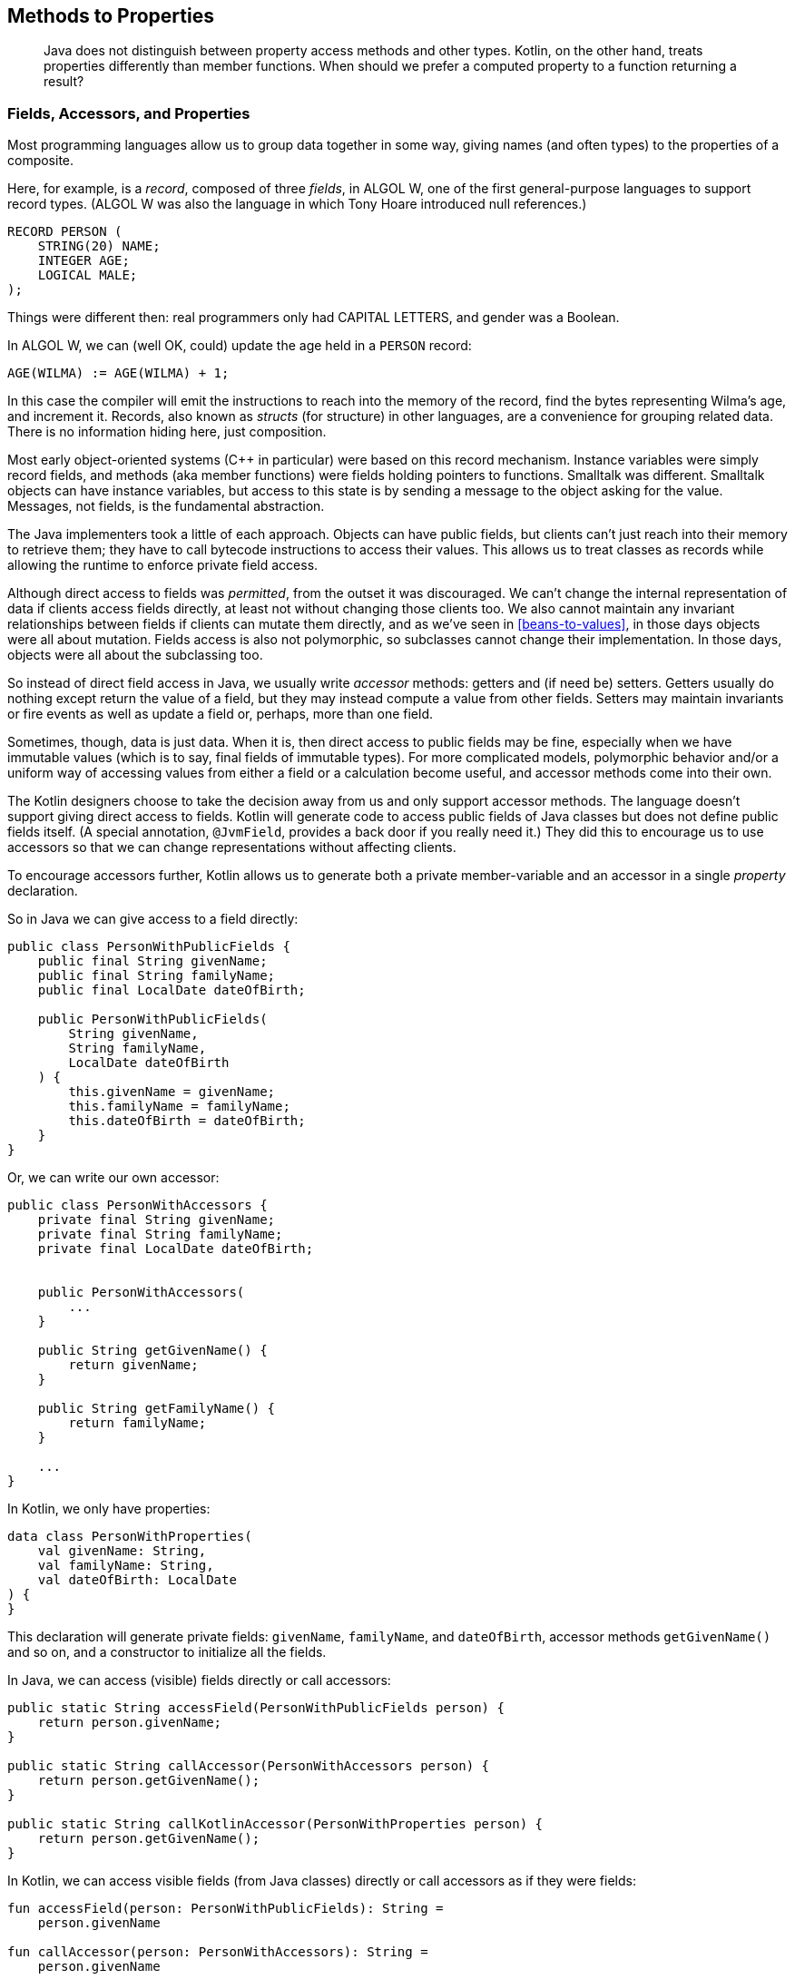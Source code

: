 [[methods-to-properties]]
== Methods to Properties

++++
<blockquote data-type="epigraph">
<p>Java does not distinguish between property access methods and other types.
Kotlin, on the other hand, treats properties differently than member functions.
When should we prefer a computed property to a function returning a result?</p>
</blockquote>
++++

=== Fields, Accessors, and Properties

Most programming languages((("methods to properties", "fields, accessors, and properties", id="MPfields11"))) allow us to group data together in some way, giving names (and often types) to the properties of a composite.

Here, for((("records")))((("fields"))) example, is a _record_, composed of three _fields_, in ALGOL W, one of the first general-purpose languages to support record types. (ALGOL W was also the language in which Tony Hoare introduced null references.)

[source]
----
RECORD PERSON (
    STRING(20) NAME;
    INTEGER AGE;
    LOGICAL MALE;
);
----

Things were different then: real programmers only had CAPITAL LETTERS, and gender was a Boolean.

In ALGOL W, we can (well OK, could) update the age held in a `PERSON` record:

[source]
----
AGE(WILMA) := AGE(WILMA) + 1;
----

In this case the compiler will emit the instructions to reach into the memory of the record, find the bytes representing Wilma's age, and increment it.
Records, also known as((("structs"))) _structs_ (for structure) in other languages, are a convenience for grouping related data.
There is no information hiding here, just composition.

[role="pagebreak-before"]
Most early object-oriented systems (C++ in particular) were based on this record mechanism.
Instance variables were simply record fields, and methods (aka member functions) were fields holding pointers to functions.
Smalltalk was different.
Smalltalk objects can have instance variables, but access to this state is by sending a message to the object asking for the value.
Messages, not fields, is the fundamental abstraction.

The((("Java", "fields, accessors, and properties", id="JPSfield11"))) Java implementers took a little of each approach.
Objects can have public fields, but clients can't just reach into their memory to retrieve them; they have to call bytecode instructions to access their values.
This allows us to treat classes as records while allowing the runtime to enforce private field access.

Although direct access to fields was _permitted_, from the outset it was discouraged.
We can't change the internal representation of data if clients access fields directly, at least not without changing those clients too.
We also cannot maintain any invariant relationships between fields if clients can mutate them directly, and as we've seen in <<beans-to-values>>, in those days objects were all about mutation.
Fields access is also not polymorphic, so subclasses cannot change their implementation.
In those days, objects were all about the subclassing too.

So((("accessor methods"))) instead of direct field access in Java, we usually write _accessor_ methods: getters and (if need be) setters.
Getters usually do nothing except return the value of a field, but they may instead compute a value from other fields.
Setters may maintain invariants or fire events as well as update a field or, perhaps, more than one field.

Sometimes, though, data is just data.
When it is, then direct access to public fields may be fine, especially when we have immutable values (which is to say, final fields of immutable types).
For more complicated models, polymorphic behavior and/or a uniform way of accessing values from either a field or a calculation become useful, and accessor methods come into their own.

The Kotlin designers choose to take the decision away from us and only support accessor methods.
The language doesn't support giving direct access to fields.
Kotlin will generate code to access public fields of Java classes but does not define public fields itself. (A special annotation, `@JvmField`, provides a back door if you really need it.)
They did this to encourage us to use accessors so that we can change representations without affecting clients.

To((("properties", seealso="methods to properties"))) encourage accessors further, Kotlin allows us to generate both a private member-variable and an accessor in a single _property_ declaration.

So in Java we can give access to a field directly:

// begin-insert: src/main/java/properties/PersonWithPublicFields.java#excerpt
[source,java]
----
public class PersonWithPublicFields {
    public final String givenName;
    public final String familyName;
    public final LocalDate dateOfBirth;

    public PersonWithPublicFields(
        String givenName,
        String familyName,
        LocalDate dateOfBirth
    ) {
        this.givenName = givenName;
        this.familyName = familyName;
        this.dateOfBirth = dateOfBirth;
    }
}
----
// end-insert

Or, we can write our own accessor:

// begin-insert: src/main/java/properties/PersonWithAccessors.java#excerpt
[source,java]
----
public class PersonWithAccessors {
    private final String givenName;
    private final String familyName;
    private final LocalDate dateOfBirth;


    public PersonWithAccessors(
        ...
    }

    public String getGivenName() {
        return givenName;
    }

    public String getFamilyName() {
        return familyName;
    }
    
    ...
}
----
// end-insert

In Kotlin, we only have properties:

// begin-insert: src/main/java/properties/PersonWithProperties.kt#excerpt
[source,kotlin]
----
data class PersonWithProperties(
    val givenName: String,
    val familyName: String,
    val dateOfBirth: LocalDate
) {
}
----
// end-insert

This declaration will generate private fields: `givenName`, `familyName`, and `dateOfBirth`, accessor methods `getGivenName()` and so on, and a constructor to initialize all the fields.

In Java, we can access (visible) fields directly or call accessors:

// begin-insert: src/main/java/properties/Calling.java#excerpt
[source,java]
----
public static String accessField(PersonWithPublicFields person) {
    return person.givenName;
}

public static String callAccessor(PersonWithAccessors person) {
    return person.getGivenName();
}

public static String callKotlinAccessor(PersonWithProperties person) {
    return person.getGivenName();
}
----
// end-insert

In Kotlin, we can access visible fields (from Java classes) directly or call accessors as if they were fields:

// begin-insert: src/main/java/properties/calling.kt
[source,kotlin]
----
fun accessField(person: PersonWithPublicFields): String =
    person.givenName

fun callAccessor(person: PersonWithAccessors): String =
    person.givenName

fun callKotlinAccessor(person: PersonWithProperties): String =
    person.givenName
----
// end-insert

Properties are a convenience backed by some compiler magic.
They make it as simple to use fields and accessors in Kotlin as plain old fields in Java, so we will naturally write code that can take advantage of encapsulation.
For example, we might find that we want to define a property in an interface or compute a property that we previously stored.

_Computed_ properties((("computed properties"))) are those not backed by a field.
If we have `givenName` and `familyName` backed by fields, there is no need to store `fullName`; we can compute it when we need it:

// begin-insert: src/main/java/properties/PersonWithPublicFields.java#fullName
[source,java]
----
public class PersonWithPublicFields {
    public final String givenName;
    public final String familyName;
    public final LocalDate dateOfBirth;

    public PersonWithPublicFields(
        ...
    }

    public String getFullName() {
        return givenName + " " + familyName;
    }
}
----
// end-insert

If we use direct-field access in Java, there is now a difference between the way we access the stored and computed properties:

// begin-insert: src/main/java/properties/CallingComputed.java#excerpt
[source,java]
----
public static String fieldAndAccessor(PersonWithPublicFields person) {
    return
        person.givenName + " " +
        person.getFullName();
}
----
// end-insert

This isn't the case in Kotlin, even when accessing the Java fields and methods, which is nice:

// begin-insert: src/main/java/properties/calling-computed.kt
[source,kotlin]
----
fun fieldAndAccessor(person: PersonWithPublicFields) =
    person.givenName + " " +
    person.fullName
----
// end-insert

In Kotlin, we define computed properties outside the constructor:

// begin-insert: src/main/java/properties/PersonWithProperties.kt#PwP
[source,kotlin]
----
data class PersonWithProperties(
    val givenName: String,
    val familyName: String,
    val dateOfBirth: LocalDate
) {
    val fullName get() = "$givenName $familyName"
}
----
// end-insert

So, in Java, we _can_ define classes that give direct access to fields, but _should_ generally use accessors, which are just methods named (by convention but not always) with a `get` or `set` prefix.
In Kotlin, we cannot define fields and accessors separately.
When we define a property in Kotlin, the compiler generates a field and accessors that follow the Java naming convention.
When we refer to a property in Kotlin, the syntax is the same as Java's syntax for field access, but the compiler generates a call to the accessor.
This even applies across the interop boundary: when we refer to properties of Java objects, the compiler will generate a call to the accessor if one exists and follows the Java naming convention.((("", startref="MPfields11")))((("", startref="JPSfield11")))

=== How to Choose

Returning((("methods to properties", "choosing computed properties versus methods", id="MPchoos11"))) to the question at the beginning of the chapter: given that computed properties are just methods with sugar on top, when should we choose a computed property, and when should we choose a method?

A good rule of thumb is to use a property when it depends only on other properties on the type and is cheap to compute.
This applies to `fullName`, so that is a good computed property.
What about a person's age?

We can compute age easily (ignoring time zones) from the `dateOfBirth` property, so we might be tempted in Java to write `fred.getAge()`.
But this doesn't depend only on other properties, it also depends on when we call it.
Unlikely though it is, `fred.age == fred.age` can return `false`.

Age((("actions", "functions versus properties"))) is an action (<<actions>>); its result depends on when it is called.
Properties((("calculations", "properties as"))) should be calculations (<<calculations>>), timeless and dependent only on their inputs, in this case the `dateOfBirth` property.
Hence `age()` should be a function, not a property:

// begin-insert: src/main/java/properties/PersonWithProperties.kt#DoB
[source,kotlin]
----
data class PersonWithProperties(
    val givenName: String,
    val familyName: String,
    val dateOfBirth: LocalDate
) {
    fun age() = Period.between(dateOfBirth, LocalDate.now()).years
}
----
// end-insert

What about a cryptographic hash of all the other properties of the object?
This is a calculation (for immutable objects), but if it is expensive to compute, it should be a method `hash()` not a property `hash`.
We might even want to hint at the cost of the method in its name:

// begin-insert: src/main/java/properties/PersonWithProperties.kt#hash0
[source,kotlin]
----
data class PersonWithProperties(
    val givenName: String,
    val familyName: String,
    val dateOfBirth: LocalDate
) {
    fun computeHash(): ByteArray =
        someSlowHashOf(givenName, familyName, dateOfBirth.toString())
}
----
// end-insert

We could make a property by calculating it up front and storing it in a field:

// begin-insert: src/main/java/properties/PersonWithProperties.kt#hash
[source,kotlin]
----
data class PersonWithProperties(
    val givenName: String,
    val familyName: String,
    val dateOfBirth: LocalDate
) {
    val hash: ByteArray =
        someSlowHashOf(givenName, familyName, dateOfBirth.toString())
}
----
// end-insert

This has the disadvantage of making every instance slow to create, whether or not its `hash` is ever accessed.
We might split the difference with a lazy property:

// begin-insert: src/main/java/properties/PersonWithProperties.kt#hash2
[source,kotlin]
----
data class PersonWithProperties(
    val givenName: String,
    val familyName: String,
    val dateOfBirth: LocalDate
) {
    val hash: ByteArray by lazy {
        someSlowHashOf(givenName, familyName, dateOfBirth.toString())
    }
}
----
// end-insert

In a limited scope this would be fine, but if the class was more widely used, we should at least hint at the potential first-invocation performance issue by hiding the computed property behind a function:

// begin-insert: src/main/java/properties/PersonWithProperties.kt#hash3
[source,kotlin]
----
data class PersonWithProperties(
    val givenName: String,
    val familyName: String,
    val dateOfBirth: LocalDate
) {
    private val hash: ByteArray by lazy {
        someSlowHashOf(givenName, familyName, dateOfBirth.toString())
    }
    fun hash() = hash
}
----
// end-insert

In this case, we might consider an extension property.
As we saw in <<functions-to-extension-functions>>, though, extension properties can only be computed rather than backed by a field and so cannot be lazy.
Apart from that, most of the discussion here also applies to extension functions versus extension properties.((("", startref="MPchoos11")))

=== Mutable Properties

So((("methods to properties", "mutable properties")))((("mutability", "mutable properties"))) what of mutable properties?
Kotlin allows us to define properties as `var`, for [.keep-together]#variable#.

If you've read this far, you'll know that your authors like to keep their data (<<beans-to-values>>) and collections (<<java-to-kotlin-collections>>) immutable.
We can _imagine_ using Kotlin to define a mutable property to integrate with some Java code that required it, but very, very rarely use mutable public properties in practice.
We might occasionally define a property that will change over time (to give access to a count, for example), but almost never one that clients can set.
In practice, we find that data classes with copy methods work better in almost all situations that might have called for a setter; in fact, we would go as far as to say that allowing `var` properties in data classes was a language design mistake.

=== Refactoring to Properties

IntelliJ((("methods to properties", "refactoring to properties", id="MPreftop11")))((("IntelliJ IDE", "converting between Kotlin methods and properties", id="IJconvert11")))((("refactoring", "methods to properties", id="Rmethods11"))) provides excellent refactoring support for converting between Kotlin methods and properties.
This is on the one hand simple, because both are simply method calls, and on the other complicated, because Java interop relies on naming conventions to identify accessors.
Let's look at an example from Travelator.

Some of our hardier clients like to camp, so we list campsites in the application:

// begin-insert: methods-to-properties.0:src/main/java/travelator/CampSite.java#excerpt
[source,java]
----
public class CampSite {
    private final String id;
    private final String name;
    private final Address address;
    ...

    public CampSite(
        String id,
        String name,
        Address address
        ...
    ) {
        this.id = id;
        this.name = name;
        this.address = address;
        ...
    }

    public String getId() {
        return id;
    }

    public String getName() {
        return name;
    }

    public String getCountryCode() {
        return address.getCountryCode();
    }

    public String region() {
        return address.getRegion();
    }

    ...
}
----
++++
<div class="coderef">
    <a class="orm:hideurl" href="https://java-to-kotlin.dev/code.html?ref=11.1&amp;show=file">Example 11.1 [methods-to-properties.0:src/main/java/travelator/CampSite.java]</a> <a class="orm:hideurl print-hide" href="https://java-to-kotlin.dev/code.html?ref=11.1&amp;show=diff">(diff)</a> 
</div>
++++
// end-insert

This is typical of a domain class that has grown over the years.
It has lots of properties, some backed by fields like `id` and `name`, and some computed (for low values of compute) like `countryCode` and `region`.
Someone ignored bean conventions by naming an accessor `region` rather than `getRegion`, but it is clear to us what they meant.

Here's some code that uses the accessors:

// begin-insert: methods-to-properties.0:src/main/java/travelator/CampSites.java
[source,java]
----
public class CampSites {

    public static Set<CampSite> sitesInRegion(
        Set<CampSite> sites,
        String countryISO,
        String region
    ) {
        return sites.stream()
            .filter( campSite ->
                campSite.getCountryCode().equals(countryISO) &&
                    campSite.region().equalsIgnoreCase(region)
            )
            .collect(toUnmodifiableSet());
    }
}
----
++++
<div class="coderef">
    <a class="orm:hideurl" href="https://java-to-kotlin.dev/code.html?ref=11.2&amp;show=file">Example 11.2 [methods-to-properties.0:src/main/java/travelator/CampSites.java]</a> <a class="orm:hideurl print-hide" href="https://java-to-kotlin.dev/code.html?ref=11.2&amp;show=diff">(diff)</a> 
</div>
++++
// end-insert

Let's convert `Campsite` to Kotlin with IntelliJ (and then make it a data class):

// begin-insert: methods-to-properties.1:src/main/java/travelator/CampSite.kt#excerpt
[source,kotlin]
----
data class CampSite(
    val id: String,
    val name: String,
    val address: Address,
    ...
) {
    val countryCode: String
        get() = address.countryCode

    fun region(): String {
        return address.region
    }

    ...
}
----
++++
<div class="coderef">
    <a class="orm:hideurl" href="https://java-to-kotlin.dev/code.html?ref=11.3&amp;show=file">Example 11.3 [methods-to-properties.1:src/main/java/travelator/CampSite.kt]</a> <a class="orm:hideurl print-hide" href="https://java-to-kotlin.dev/code.html?ref=11.3&amp;show=diff">(diff)</a> 
</div>
++++
// end-insert

Our field-backed properties have become constructor properties, and the computed `countryCode` a computed property.
However, IntelliJ has not realized that `region` is a property, because it didn't obey getter naming conventions and has simply converted the method.
The net result is that client code doesn't need to change.
If we want to correct the oversight, we can Alt-Enter on `region` and "Convert function to property", yielding:

// begin-insert: methods-to-properties.2:src/main/java/travelator/CampSite.kt#excerpt
[source,kotlin]
----
val region: String
    get() {
        return address.region
    }
----
++++
<div class="coderef">
    <a class="orm:hideurl" href="https://java-to-kotlin.dev/code.html?ref=11.4&amp;show=file">Example 11.4 [methods-to-properties.2:src/main/java/travelator/CampSite.kt]</a> <a class="orm:hideurl print-hide" href="https://java-to-kotlin.dev/code.html?ref=11.4&amp;show=diff">(diff)</a> 
</div>
++++
// end-insert

As with most computed properties, this is better as a single expression (see <<multi-to-single-expression-functions>>):

// begin-insert: methods-to-properties.3:src/main/java/travelator/CampSite.kt#excerpt
[source,kotlin]
----
val region: String get() = address.region
----
++++
<div class="coderef">
    <a class="orm:hideurl" href="https://java-to-kotlin.dev/code.html?ref=11.5&amp;show=file">Example 11.5 [methods-to-properties.3:src/main/java/travelator/CampSite.kt]</a> <a class="orm:hideurl print-hide" href="https://java-to-kotlin.dev/code.html?ref=11.5&amp;show=diff">(diff)</a> 
</div>
++++
// end-insert

Changing the Kotlin `region` method to a property means that the accessor method will now be named `getRegion`; thankfully, IntelliJ is smart enough to fix up our clients for us:

// begin-insert: methods-to-properties.3:src/main/java/travelator/CampSites.java#excerpt
[source,java]
----
public static Set<CampSite> sitesInRegion(
    Set<CampSite> sites,
    String countryISO,
    String region
) {
    return sites.stream()
        .filter( campSite ->
            campSite.getCountryCode().equals(countryISO) &&
                campSite.getRegion().equalsIgnoreCase(region) // <1>
        )
        .collect(toUnmodifiableSet());
}
----
++++
<div class="coderef">
    <a class="orm:hideurl" href="https://java-to-kotlin.dev/code.html?ref=11.6&amp;show=file">Example 11.6 [methods-to-properties.3:src/main/java/travelator/CampSites.java]</a> <a class="orm:hideurl print-hide" href="https://java-to-kotlin.dev/code.html?ref=11.6&amp;show=diff">(diff)</a> 
</div>
++++
// end-insert

<1> `campsite.region()` has been replaced by `campsite.getRegion()`.

If we now convert `sitesInRegion` to Kotlin, we get the following:

// begin-insert: methods-to-properties.4:src/main/java/travelator/CampSites.kt
[source,kotlin]
----
object CampSites {
    fun sitesInRegion(
        sites: Set<CampSite>,
        countryISO: String,
        region: String?
    ): Set<CampSite> {
        return sites.stream()
            .filter { campSite: CampSite ->
                campSite.countryCode == countryISO &&
                    campSite.region.equals(region, ignoreCase = true) // <1>
            }
            .collect(Collectors.toUnmodifiableSet())
    }
}
----
++++
<div class="coderef">
    <a class="orm:hideurl" href="https://java-to-kotlin.dev/code.html?ref=11.7&amp;show=file">Example 11.7 [methods-to-properties.4:src/main/java/travelator/CampSites.kt]</a> <a class="orm:hideurl print-hide" href="https://java-to-kotlin.dev/code.html?ref=11.7&amp;show=diff">(diff)</a> 
</div>
++++
// end-insert

<1> `campsite.getRegion()` is now invoked by `campsite.region`.

We saw how to move `sitesInRegion` to the top level in <<static-methods-to-top-level-functions>>, and to an extension function in <<functions-to-extension-functions>>:

// begin-insert: methods-to-properties.5:src/main/java/travelator/CampSites.kt
[source,kotlin]
----
fun Set<CampSite>.sitesInRegion(
    countryISO: String,
    region: String
): Set<CampSite> {
    return stream()
        .filter { campSite: CampSite ->
            campSite.countryCode == countryISO &&
                campSite.region.equals(region, ignoreCase = true)
        }
        .collect(Collectors.toUnmodifiableSet())
}
----
++++
<div class="coderef">
    <a class="orm:hideurl" href="https://java-to-kotlin.dev/code.html?ref=11.8&amp;show=file">Example 11.8 [methods-to-properties.5:src/main/java/travelator/CampSites.kt]</a> <a class="orm:hideurl print-hide" href="https://java-to-kotlin.dev/code.html?ref=11.8&amp;show=diff">(diff)</a> 
</div>
++++
// end-insert

_Streams to Iterables to Sequences_ (<<streams-to-sequences>>) and _Multi- to Single-Expression Functions_ (<<multi-to-single-expression-functions>>) show how to finish the job to:

// begin-insert: methods-to-properties.6:src/main/java/travelator/CampSites.kt
[source,kotlin]
----
fun Iterable<CampSite>.sitesInRegion(
    countryISO: String,
    region: String
): Set<CampSite> =
    filter { site ->
        site.countryCode == countryISO &&
            site.region.equals(region, ignoreCase = true)
    }.toSet()
----
++++
<div class="coderef">
    <a class="orm:hideurl" href="https://java-to-kotlin.dev/code.html?ref=11.9&amp;show=file">Example 11.9 [methods-to-properties.6:src/main/java/travelator/CampSites.kt]</a> <a class="orm:hideurl print-hide" href="https://java-to-kotlin.dev/code.html?ref=11.9&amp;show=diff">(diff)</a> 
</div>
++++
// end-insert

Due to the excellent tooling and interop around methods, accessors, and properties, this has been a mercifully short refactor. So we crave your indulgence while we add just one more tweak.

`sitesInRegion` is a bit of an odd method.
It is making up for a deficiency in our modeling, which is that regions are just strings not entities.
Without the country code, if we filter just on region name "Hampshire," we risk returning a set of sites, most of which are in an English county, but where one (Moonlight Camping—it sounds lovely) is on a Canadian island.
Until we can fix that, what if we pull the filter predicate out into its own method?

// begin-insert: methods-to-properties.7:src/main/java/travelator/CampSites.kt
[source,kotlin]
----
fun Iterable<CampSite>.sitesInRegion(
    countryISO: String,
    region: String
): Set<CampSite> =
    filter { site ->
        site.isIn(countryISO, region)
    }.toSet()

fun CampSite.isIn(countryISO: String, region: String) =
    countryCode == countryISO &&
        this.region.equals(region, ignoreCase = true)
----
++++
<div class="coderef">
    <a class="orm:hideurl" href="https://java-to-kotlin.dev/code.html?ref=11.10&amp;show=file">Example 11.10 [methods-to-properties.7:src/main/java/travelator/CampSites.kt]</a> <a class="orm:hideurl print-hide" href="https://java-to-kotlin.dev/code.html?ref=11.10&amp;show=diff">(diff)</a> 
</div>
++++
// end-insert

Now that we have `Campsite.isIn(...)`, maybe `sitesInRegion` could be inlined into the places that call it, because the code is now really quite self-explanatory.
We prefer to find and publish the fundamental operations that clients can build on, rather than hiding them inside functions.
Pulling on this thread, we might expand the functionality of `isIn` by making `region` optional:

// begin-insert: methods-to-properties.8:src/main/java/travelator/CampSites.kt#excerpt
[source,kotlin]
----
fun CampSite.isIn(countryISO: String, region: String? = null) =
    when (region) {
        null -> countryCode == countryISO
        else -> countryCode == countryISO &&
            region.equals(this.region, ignoreCase = true)
    }
----
++++
<div class="coderef">
    <a class="orm:hideurl" href="https://java-to-kotlin.dev/code.html?ref=11.11&amp;show=file">Example 11.11 [methods-to-properties.8:src/main/java/travelator/CampSites.kt]</a> <a class="orm:hideurl print-hide" href="https://java-to-kotlin.dev/code.html?ref=11.11&amp;show=diff">(diff)</a> 
</div>
++++
// end-insert

Nat prefers the same, but with an Elvis operator:

// begin-insert: methods-to-properties.9:src/main/java/travelator/CampSites.kt#excerpt
[source,kotlin]
----
fun CampSite.isIn(countryISO: String, region: String? = null) =
    countryCode == countryISO &&
        region?.equals(this.region, ignoreCase = true) ?: true
----
++++
<div class="coderef">
    <a class="orm:hideurl" href="https://java-to-kotlin.dev/code.html?ref=11.12&amp;show=file">Example 11.12 [methods-to-properties.9:src/main/java/travelator/CampSites.kt]</a> <a class="orm:hideurl print-hide" href="https://java-to-kotlin.dev/code.html?ref=11.12&amp;show=diff">(diff)</a> 
</div>
++++
// end-insert

Duncan likes a good Elvis but thinks the code is clearer his way.
Your team will probably have these little battles (choose Duncan's way).

A fundamental operation like `isIn` might now be promoted to a method (as opposed to an extension function) on `Campsite` or, even better, `Address`.
This way, the problem of regions not being entities is confined to the type closest to the problem, and fixing it there will have the least effect on the rest of the codebase.((("", startref="MPreftop11")))((("", startref="IJconvert11")))((("", startref="Rmethods11")))

=== Moving On

Kotlin provides a convenient syntax for both field-backed and computed properties that allows us to express the difference between accessing a property and calling a function, even if they are the same message-passing mechanism under the hood.

We should prefer a property to a method when it applies to a value type, depends only on the value, and is not expensive to compute.
In these cases, refactoring from a method to a property is simple and makes our code easier to understand.
